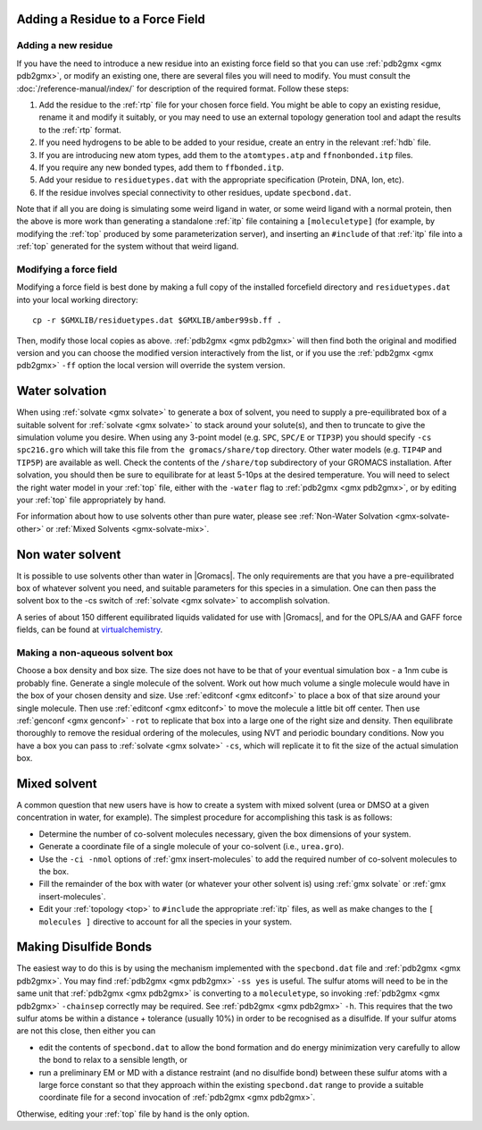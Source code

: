 .. _gmx_add_residue:


Adding a Residue to a Force Field
---------------------------------

Adding a new residue
^^^^^^^^^^^^^^^^^^^^

If you have the need to introduce a new residue into an existing force field so that you can
use :ref:`pdb2gmx <gmx pdb2gmx>`, or modify an existing one, there are several files you will
need to modify. You must consult the :doc:`/reference-manual/index/` for description of the required format. Follow these steps:

#. Add the residue to the :ref:`rtp` file for your chosen force field. You might be able to copy
   an existing residue, rename it and modify it suitably, or you may need to use an external
   topology generation tool and adapt the results to the :ref:`rtp` format.
#. If you need hydrogens to be able to be added to your residue, create an entry in the relevant :ref:`hdb` file.
#. If you are introducing new atom types, add them to the ``atomtypes.atp`` and ``ffnonbonded.itp`` files.
#. If you require any new bonded types, add them to ``ffbonded.itp``.
#. Add your residue to ``residuetypes.dat`` with the appropriate specification (Protein, DNA, Ion, etc).
#. If the residue involves special connectivity to other residues, update ``specbond.dat``.

Note that if all you are doing is simulating some weird ligand in water, or some weird ligand
with a normal protein, then the above is more work than generating a standalone :ref:`itp`
file containing a ``[moleculetype]`` (for example, by modifying the :ref:`top` produced by some
parameterization server), and inserting an ``#include`` of that :ref:`itp` file into a :ref:`top`
generated for the system without that weird ligand.

Modifying a force field
^^^^^^^^^^^^^^^^^^^^^^^

Modifying a force field is best done by making a full copy of the installed forcefield directory and
``residuetypes.dat`` into your local working directory::

    cp -r $GMXLIB/residuetypes.dat $GMXLIB/amber99sb.ff .

Then, modify those local copies as above. :ref:`pdb2gmx <gmx pdb2gmx>` will then find both the original
and modified version and you can choose the modified version interactively from the list, or if
you use the :ref:`pdb2gmx <gmx pdb2gmx>` ``-ff`` option the local version will override the system version.

.. _gmx-solvate-water:

Water solvation
---------------

When using :ref:`solvate <gmx solvate>` to generate a box of solvent, you
need to supply a pre-equilibrated box of a suitable solvent for :ref:`solvate <gmx solvate>`
to stack around your solute(s), and then to truncate to give the simulation volume you desire. When
using any 3-point model (e.g. ``SPC``, ``SPC/E`` or ``TIP3P``) you should specify ``-cs spc216.gro``
which will take this file from ``the gromacs/share/top`` directory. Other water models (e.g.
``TIP4P`` and ``TIP5P``) are available as well. Check the contents of the ``/share/top`` subdirectory
of your GROMACS installation. After solvation, you should then be sure to equilibrate for at
least 5-10ps at the desired temperature. You will need to select the right water model in your
:ref:`top` file, either with the ``-water`` flag to :ref:`pdb2gmx <gmx pdb2gmx>`, or by editing
your :ref:`top` file appropriately by hand.

For information about how to use solvents other than pure water, please see
:ref:`Non-Water Solvation <gmx-solvate-other>` or :ref:`Mixed Solvents <gmx-solvate-mix>`.

.. _gmx-solvate-other:

Non water solvent
-----------------

It is possible to use solvents other than water in |Gromacs|. The only requirements are that you
have a pre-equilibrated box of whatever solvent you need, and suitable parameters for this species
in a simulation.  One can then pass the solvent box to the -cs switch of :ref:`solvate <gmx solvate>` to accomplish solvation.

A series of about 150 different equilibrated liquids validated for use with |Gromacs|,
and for the OPLS/AA and GAFF force fields, can be found at `virtualchemistry <http://virtualchemistry.org/>`_.

Making a non-aqueous solvent box
^^^^^^^^^^^^^^^^^^^^^^^^^^^^^^^^

Choose a box density and box size. The size does not have to be that of your eventual simulation
box - a 1nm cube is probably fine. Generate a single molecule of the solvent. Work out how much
volume a single molecule would have in the box of your chosen density and size. Use :ref:`editconf <gmx editconf>`
to place a box of that size around your single molecule. Then use :ref:`editconf <gmx editconf>` to move the
molecule a little bit off center. Then use :ref:`genconf <gmx genconf>` ``-rot`` to replicate that box into a large
one of the right size and density. Then equilibrate thoroughly to remove the residual ordering of
the molecules, using NVT and periodic boundary conditions. Now you have a box you can pass to
:ref:`solvate <gmx solvate>` ``-cs``, which will replicate it to fit the size of the actual simulation box.


.. _gmx-solvate-mix:

Mixed solvent
-------------

A common question that new users have is how to create a system with mixed solvent (urea or
DMSO at a given concentration in water, for example). The simplest procedure for accomplishing
this task is as follows:

* Determine the number of co-solvent molecules necessary, given the box dimensions of your system.
* Generate a coordinate file of a single molecule of your co-solvent (i.e., ``urea.gro``).
* Use the ``-ci -nmol`` options of :ref:`gmx insert-molecules` to add the required number of co-solvent molecules to the box.
* Fill the remainder of the box with water (or whatever your other solvent is) using :ref:`gmx solvate` or :ref:`gmx insert-molecules`.
* Edit your :ref:`topology <top>` to ``#include`` the appropriate :ref:`itp` files, as well as make
  changes to the ``[ molecules ]`` directive to account for all the species in your system.


Making Disulfide Bonds
----------------------

The easiest way to do this is by using the mechanism implemented with the ``specbond.dat``
file and :ref:`pdb2gmx <gmx pdb2gmx>`. You may find :ref:`pdb2gmx <gmx pdb2gmx>` ``-ss yes``
is useful. The sulfur atoms will need to be in the same unit that :ref:`pdb2gmx <gmx pdb2gmx>`
is converting to a ``moleculetype``, so invoking :ref:`pdb2gmx <gmx pdb2gmx>` ``-chainsep``
correctly may be required. See :ref:`pdb2gmx <gmx pdb2gmx>` ``-h``. This requires that the
two sulfur atoms be within a distance + tolerance (usually 10%) in order to be recognised
as a disulfide. If your sulfur atoms are not this close, then either you can

* edit the contents of ``specbond.dat`` to allow the bond formation and do energy
  minimization very carefully to allow the bond to relax to a sensible length, or
* run a preliminary EM or MD with a distance restraint (and no disulfide bond)
  between these sulfur atoms with a large force constant so that they approach within
  the existing ``specbond.dat`` range to provide a suitable coordinate file for a
  second invocation of :ref:`pdb2gmx <gmx pdb2gmx>`.

Otherwise, editing your :ref:`top` file by hand is the only option.
